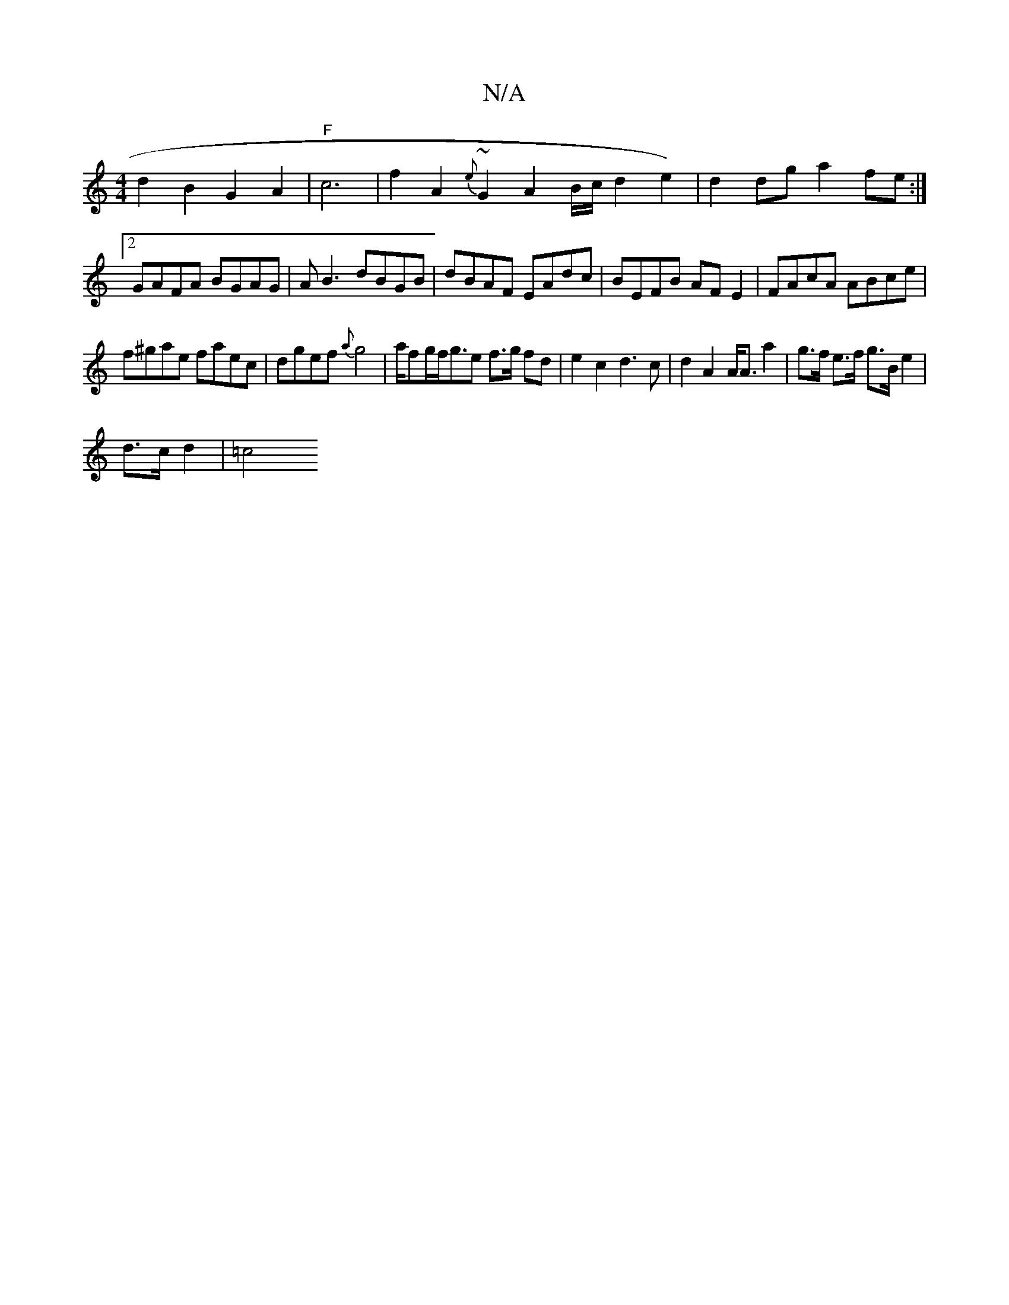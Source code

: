 X:1
T:N/A
M:4/4
R:N/A
K:Cmajor
d2B2G2 A2|"F"c6|f2A2{e}~G2 A2B/2c/2d2e2)|d2dg a2fe:|2 GAFA BGAG|AB3 dBGB|dBAF EAdc|BEFB AFE2|FAcA ABce|
f^gae faec|dgef {a}g4|a/fg/f<ge f>g fd|e2 c2d2>c2| d2 A2 A<A a2 | g>f e>f g>B e2 | 
d>c d2 | =c4